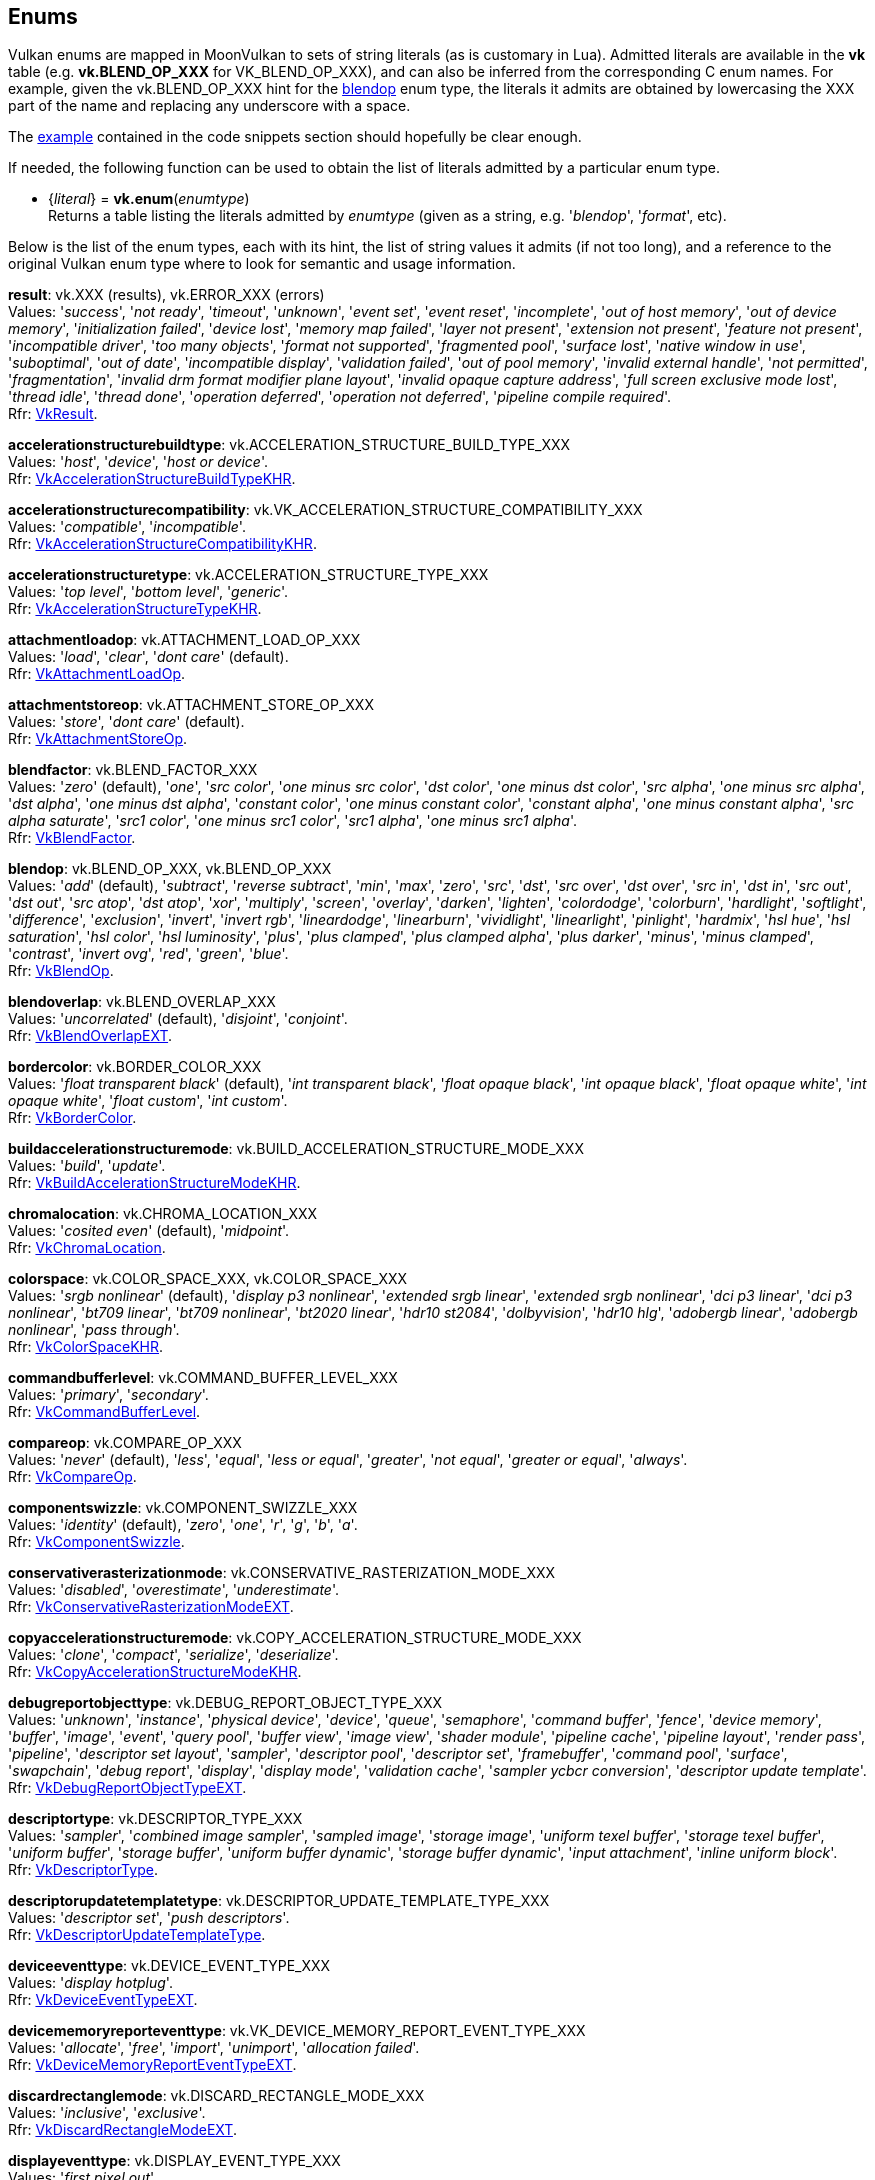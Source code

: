 
[[enums]]
== Enums

Vulkan enums are mapped in MoonVulkan to sets of string literals (as is customary in Lua).
Admitted literals are available in the *vk* table (e.g. *vk.BLEND_OP_XXX* for VK_BLEND_OP_XXX),
and can also be inferred from the corresponding C enum names. For example, given the 
vk.BLEND_OP_XXX hint for the <<blendop, blendop>> enum type, the literals it admits
are obtained by lowercasing the XXX part of the name and replacing any underscore with a space.

The <<enums_snippet, example>> contained in the code snippets section should hopefully be clear enough.

If needed, the following function can be used to obtain the list of literals admitted by 
a particular enum type.

[[vk.enum]]
* {_literal_} = *vk.enum*(_enumtype_) +
[small]#Returns a table listing the literals admitted by _enumtype_ (given as a string, e.g.
'_blendop_', '_format_', etc).#

Below is the list of the enum types, each with its hint, the list of string values it
admits (if not too long), and a reference to the original Vulkan enum type where to look
for semantic and usage information.

[[result]]
[small]#*result*: vk.XXX (results), vk.ERROR_XXX (errors) +
Values: '_success_', '_not ready_', '_timeout_', '_unknown_', '_event set_', '_event reset_', '_incomplete_', '_out of host memory_', '_out of device memory_', '_initialization failed_', '_device lost_', '_memory map failed_', '_layer not present_', '_extension not present_', '_feature not present_', '_incompatible driver_', '_too many objects_', '_format not supported_', '_fragmented pool_', '_surface lost_', '_native window in use_', '_suboptimal_', '_out of date_', '_incompatible display_', '_validation failed_', '_out of pool memory_', '_invalid external handle_', '_not permitted_', '_fragmentation_', '_invalid drm format modifier plane layout_', '_invalid opaque capture address_', '_full screen exclusive mode lost_', '_thread idle_', '_thread done_', '_operation deferred_', '_operation not deferred_', '_pipeline compile required_'. +
Rfr: https://www.khronos.org/registry/vulkan/specs/1.2-extensions/man/html/VkResult.html[VkResult].#

[[accelerationstructurebuildtype]]
[small]#*accelerationstructurebuildtype*: vk.ACCELERATION_STRUCTURE_BUILD_TYPE_XXX +
Values: '_host_', '_device_', '_host or device_'. +
Rfr: https://www.khronos.org/registry/vulkan/specs/1.2-extensions/man/html/VkAccelerationStructureBuildTypeKHR.html[VkAccelerationStructureBuildTypeKHR].#

[[accelerationstructurecompatibility]]
[small]#*accelerationstructurecompatibility*: vk.VK_ACCELERATION_STRUCTURE_COMPATIBILITY_XXX +
Values: '_compatible_', '_incompatible_'. +
Rfr: https://www.khronos.org/registry/vulkan/specs/1.2-extensions/man/html/VkAccelerationStructureCompatibilityKHR.html[VkAccelerationStructureCompatibilityKHR].#

[[accelerationstructuretype]]
[small]#*accelerationstructuretype*: vk.ACCELERATION_STRUCTURE_TYPE_XXX +
Values: '_top level_', '_bottom level_', '_generic_'. +
Rfr: https://www.khronos.org/registry/vulkan/specs/1.2-extensions/man/html/VkAccelerationStructureTypeKHR.html[VkAccelerationStructureTypeKHR].#

[[attachmentloadop]]
[small]#*attachmentloadop*: vk.ATTACHMENT_LOAD_OP_XXX +
Values:
'_load_', '_clear_', '_dont care_' (default). +
Rfr: https://www.khronos.org/registry/vulkan/specs/1.2-extensions/man/html/VkAttachmentLoadOp.html[VkAttachmentLoadOp].#

[[attachmentstoreop]]
[small]#*attachmentstoreop*: vk.ATTACHMENT_STORE_OP_XXX +
Values:
'_store_', '_dont care_' (default). +
Rfr: https://www.khronos.org/registry/vulkan/specs/1.2-extensions/man/html/VkAttachmentStoreOp.html[VkAttachmentStoreOp].#

[[blendfactor]]
[small]#*blendfactor*: vk.BLEND_FACTOR_XXX +
Values:
'_zero_' (default), '_one_', '_src color_', '_one minus src color_', '_dst color_', '_one minus dst color_', '_src alpha_', '_one minus src alpha_', '_dst alpha_', '_one minus dst alpha_', '_constant color_', '_one minus constant color_', '_constant alpha_', '_one minus constant alpha_', '_src alpha saturate_', '_src1 color_', '_one minus src1 color_', '_src1 alpha_', '_one minus src1 alpha_'. +
Rfr: https://www.khronos.org/registry/vulkan/specs/1.2-extensions/man/html/VkBlendFactor.html[VkBlendFactor].#

[[blendop]]
[small]#*blendop*: vk.BLEND_OP_XXX,  vk.BLEND_OP_XXX +
Values:
'_add_' (default), '_subtract_', '_reverse subtract_', '_min_', '_max_', '_zero_', '_src_', '_dst_', '_src over_', '_dst over_', '_src in_', '_dst in_', '_src out_', '_dst out_', '_src atop_', '_dst atop_', '_xor_', '_multiply_', '_screen_', '_overlay_', '_darken_', '_lighten_', '_colordodge_', '_colorburn_', '_hardlight_', '_softlight_', '_difference_', '_exclusion_', '_invert_', '_invert rgb_', '_lineardodge_', '_linearburn_', '_vividlight_', '_linearlight_', '_pinlight_', '_hardmix_', '_hsl hue_', '_hsl saturation_', '_hsl color_', '_hsl luminosity_', '_plus_', '_plus clamped_', '_plus clamped alpha_', '_plus darker_', '_minus_', '_minus clamped_', '_contrast_', '_invert ovg_', '_red_', '_green_', '_blue_'. +
Rfr: https://www.khronos.org/registry/vulkan/specs/1.2-extensions/man/html/VkBlendOp.html[VkBlendOp].#

[[blendoverlap]]
[small]#*blendoverlap*: vk.BLEND_OVERLAP_XXX +
Values: '_uncorrelated_' (default), '_disjoint_', '_conjoint_'. +
Rfr: https://www.khronos.org/registry/vulkan/specs/1.2-extensions/man/html/VkBlendOverlapEXT.html[VkBlendOverlapEXT].#

[[bordercolor]]
[small]#*bordercolor*: vk.BORDER_COLOR_XXX +
Values:
'_float transparent black_' (default), '_int transparent black_', '_float opaque black_', '_int opaque black_', '_float opaque white_', '_int opaque white_', '_float custom_', '_int custom_'. +
Rfr: https://www.khronos.org/registry/vulkan/specs/1.2-extensions/man/html/VkBorderColor.html[VkBorderColor].#

[[buildaccelerationstructuremode]]
[small]#*buildaccelerationstructuremode*: vk.BUILD_ACCELERATION_STRUCTURE_MODE_XXX +
Values: '_build_', '_update_'. +
Rfr: https://www.khronos.org/registry/vulkan/specs/1.2-extensions/man/html/VkBuildAccelerationStructureModeKHR.html[VkBuildAccelerationStructureModeKHR].#

[[chromalocation]]
[small]#*chromalocation*: vk.CHROMA_LOCATION_XXX +
Values: '_cosited even_' (default), '_midpoint_'. +
Rfr: https://www.khronos.org/registry/vulkan/specs/1.2-extensions/man/html/VkChromaLocation.html[VkChromaLocation].#

[[colorspace]]
[small]#*colorspace*: vk.COLOR_SPACE_XXX, vk.COLOR_SPACE_XXX +
Values:
'_srgb nonlinear_' (default), '_display p3 nonlinear_', '_extended srgb linear_', '_extended srgb nonlinear_', '_dci p3 linear_', '_dci p3 nonlinear_', '_bt709 linear_', '_bt709 nonlinear_', '_bt2020 linear_', '_hdr10 st2084_', '_dolbyvision_', '_hdr10 hlg_', '_adobergb linear_', '_adobergb nonlinear_', '_pass through_'. +
Rfr: https://www.khronos.org/registry/vulkan/specs/1.2-extensions/man/html/VkColorSpaceKHR.html[VkColorSpaceKHR].#

[[commandbufferlevel]]
[small]#*commandbufferlevel*: vk.COMMAND_BUFFER_LEVEL_XXX +
Values:
'_primary_', '_secondary_'. +
Rfr: https://www.khronos.org/registry/vulkan/specs/1.2-extensions/man/html/VkCommandBufferLevel.html[VkCommandBufferLevel].#

[[compareop]]
[small]#*compareop*: vk.COMPARE_OP_XXX +
Values:
'_never_' (default), '_less_', '_equal_', '_less or equal_', '_greater_', '_not equal_', '_greater or equal_', '_always_'. +
Rfr: https://www.khronos.org/registry/vulkan/specs/1.2-extensions/man/html/VkCompareOp.html[VkCompareOp].#

[[componentswizzle]]
[small]#*componentswizzle*: vk.COMPONENT_SWIZZLE_XXX +
Values:
'_identity_' (default), '_zero_', '_one_', '_r_', '_g_', '_b_', '_a_'. +
Rfr: https://www.khronos.org/registry/vulkan/specs/1.2-extensions/man/html/VkComponentSwizzle.html[VkComponentSwizzle].#

[[conservativerasterizationmode]]
[small]#*conservativerasterizationmode*: vk.CONSERVATIVE_RASTERIZATION_MODE_XXX +
Values: '_disabled_', '_overestimate_', '_underestimate_'. +
Rfr: https://www.khronos.org/registry/vulkan/specs/1.2-extensions/man/html/VkConservativeRasterizationModeEXT.html[VkConservativeRasterizationModeEXT].#

[[copyaccelerationstructuremode]]
[small]#*copyaccelerationstructuremode*: vk.COPY_ACCELERATION_STRUCTURE_MODE_XXX  +
Values: '_clone_', '_compact_', '_serialize_', '_deserialize_'. +
Rfr: https://www.khronos.org/registry/vulkan/specs/1.2-extensions/man/html/VkCopyAccelerationStructureModeKHR.html[VkCopyAccelerationStructureModeKHR].#

[[debugreportobjecttype]]
[small]#*debugreportobjecttype*: vk.DEBUG_REPORT_OBJECT_TYPE_XXX +
Values: '_unknown_', '_instance_', '_physical device_', '_device_', '_queue_', '_semaphore_', '_command buffer_', '_fence_', '_device memory_', '_buffer_', '_image_', '_event_', '_query pool_', '_buffer view_', '_image view_', '_shader module_', '_pipeline cache_', '_pipeline layout_', '_render pass_', '_pipeline_', '_descriptor set layout_', '_sampler_', '_descriptor pool_', '_descriptor set_', '_framebuffer_', '_command pool_', '_surface_', '_swapchain_', '_debug report_', '_display_', '_display mode_', '_validation cache_', '_sampler ycbcr conversion_', '_descriptor update template_'. +
Rfr: https://www.khronos.org/registry/vulkan/specs/1.2-extensions/man/html/VkDebugReportObjectTypeEXT.html[VkDebugReportObjectTypeEXT].#

[[descriptortype]]
[small]#*descriptortype*: vk.DESCRIPTOR_TYPE_XXX +
Values:
'_sampler_', '_combined image sampler_', '_sampled image_', '_storage image_', '_uniform texel buffer_', '_storage texel buffer_', '_uniform buffer_', '_storage buffer_', '_uniform buffer dynamic_', '_storage buffer dynamic_', '_input attachment_', '_inline uniform block_'. +
Rfr: https://www.khronos.org/registry/vulkan/specs/1.2-extensions/man/html/VkDescriptorType.html[VkDescriptorType].#

[[descriptorupdatetemplatetype]]
[small]#*descriptorupdatetemplatetype*: vk.DESCRIPTOR_UPDATE_TEMPLATE_TYPE_XXX +
Values: '_descriptor set_', '_push descriptors_'. +
Rfr: https://www.khronos.org/registry/vulkan/specs/1.2-extensions/man/html/VkDescriptorUpdateTemplateType.html[VkDescriptorUpdateTemplateType].#

[[deviceeventtype]]
[small]#*deviceeventtype*: vk.DEVICE_EVENT_TYPE_XXX +
Values: '_display hotplug_'. +
Rfr: https://www.khronos.org/registry/vulkan/specs/1.2-extensions/man/html/VkDeviceEventTypeEXT.html[VkDeviceEventTypeEXT].#

[[devicememoryreporteventtype]]
[small]#*devicememoryreporteventtype*: vk.VK_DEVICE_MEMORY_REPORT_EVENT_TYPE_XXX +
Values: '_allocate_', '_free_', '_import_', '_unimport_', '_allocation failed_'. +
Rfr: https://www.khronos.org/registry/vulkan/specs/1.2-extensions/man/html/VkDeviceMemoryReportEventTypeEXT.html[VkDeviceMemoryReportEventTypeEXT].#

[[discardrectanglemode]]
[small]#*discardrectanglemode*: vk.DISCARD_RECTANGLE_MODE_XXX +
Values: '_inclusive_', '_exclusive_'. +
Rfr: https://www.khronos.org/registry/vulkan/specs/1.2-extensions/man/html/VkDiscardRectangleModeEXT.html[VkDiscardRectangleModeEXT].#

[[displayeventtype]]
[small]#*displayeventtype*: vk.DISPLAY_EVENT_TYPE_XXX +
Values: '_first pixel out_'. +
Rfr: https://www.khronos.org/registry/vulkan/specs/1.2-extensions/man/html/VkDisplayEventTypeEXT.html[VkDisplayEventTypeEXT].#

[[displaypowerstate]]
[small]#*displaypowerstate*: vk.DISPLAY_POWER_STATE_XXX +
Values: '_off_', '_suspend_', '_on_'. +
Rfr: https://www.khronos.org/registry/vulkan/specs/1.2-extensions/man/html/VkDisplayPowerStateEXT.html[VkDisplayPowerStateEXT].#

[[driverid]]
[small]#*driverid*: vk.DRIVER_ID_XXX +
Values: '_amd proprietary_', '_amd open source_', '_mesa radv_', '_nvidia proprietary_', '_intel proprietary windows_', '_intel open source mesa_', '_imagination proprietary_', '_qualcomm proprietary_', '_arm proprietary_', '_google swiftshader_', '_ggp proprietary_', '_broadcom proprietary_', '_mesa llvmpipe_', '_moltenvk_', '_coreavi proprietary_', '_juice proprietary_', '_verisilicon proprietary_'. +
Rfr: https://www.khronos.org/registry/vulkan/specs/1.2-extensions/man/html/VkDriverId.html[VkDriverId].#

[[dynamicstate]]
[small]#*dynamicstate*: vk.DYNAMIC_STATE_XXX +
Values:
'_viewport_', '_scissor_', '_line width_', '_depth bias_', '_blend constants_', '_depth bounds_', '_stencil compare mask_', '_stencil write mask_', '_stencil reference_', '_discard rectangle_', '_sample locations_'. +
Rfr: https://www.khronos.org/registry/vulkan/specs/1.2-extensions/man/html/VkDynamicState.html[VkDynamicState].#

[[filter]]
[small]#*filter*: vk.FILTER_XXX +
Values:
'_nearest_' (default), '_linear_', '_cubic_'. +
Rfr: https://www.khronos.org/registry/vulkan/specs/1.2-extensions/man/html/VkFilter.html[VkFilter].#

[[format]]
[small]#*format*: vk.FORMAT_XXX +
Values:
'_undefined_' (default), '_r4g4 unorm pack8_', '_r4g4b4a4 unorm pack16_', etc. +
Rfr: https://www.khronos.org/registry/vulkan/specs/1.2-extensions/man/html/VkFormat.html[VkFormat].#

[[fragmentshadingratecombinerop]]
[small]#*fragmentshadingratecombinerop*: vk.VK_FRAGMENT_SHADING_RATE_COMBINER_OP_XXX +
Values: '_keep_', '_replace_', '_min_', '_max_', '_mul_'. +
Rfr: https://www.khronos.org/registry/vulkan/specs/1.2-extensions/man/html/VkFragmentShadingRateCombinerOpKHR.html[VkFragmentShadingRateCombinerOpKHR].#

[[frontface]]
[small]#*frontface*: vk.FRONT_FACE_XXX +
Values:
'_counter clockwise_' (default), '_clockwise_'. +
Rfr: https://www.khronos.org/registry/vulkan/specs/1.2-extensions/man/html/VkFrontFace.html[VkFrontFace].#


[[fullscreenexclusive]]
[small]#*fullscreenexclusive*: vk.FULL_SCREEN_EXCLUSIVE_XXX +
Values: '_default_', '_allowed_', '_disallowed_', '_application controlled_'. +
Rfr: https://www.khronos.org/registry/vulkan/specs/1.2-extensions/man/html/VkFullScreenExclusiveEXT.html[VkFullScreenExclusiveEXT].#

[[geometrytype]]
[small]#*geometrytype*: vk.GEOMETRY_TYPE_XXX +
Values: '_triangles_', '_aabbs_', '_instances_'. +
Rfr: https://www.khronos.org/registry/vulkan/specs/1.2-extensions/man/html/VkGeometryTypeKHR.html[VkGeometryTypeKHR].#

[[imagelayout]]
[small]#*imagelayout*: vk.IMAGE_LAYOUT_XXX +
Values:
'_undefined_' (default), '_general_', '_color attachment optimal_', '_depth stencil attachment optimal_', '_depth stencil read only optimal_', '_shader read only optimal_', '_transfer src optimal_', '_transfer dst optimal_', '_preinitialized_', '_present src_', '_shared present_', '_depth read only stencil attachment optimal_', '_depth attachment stencil read only optimal_', '_fragment density map optimal_', '_depth attachment optimal_', '_depth read only optimal_', '_stencil attachment optimal_', '_stencil read only optimal_', '_fragment shading rate attachment optimal_', '_read only optimal_', '_attachment optimal_'. +
Rfr: https://www.khronos.org/registry/vulkan/specs/1.2-extensions/man/html/VkImageLayout.html[VkImageLayout].#

[[imagetiling]]
[small]#*imagetiling*: vk.IMAGE_TILING_XXX +
Values:
'_optimal_' (default), '_linear_', '_drm format modifier_'. +
Rfr: https://www.khronos.org/registry/vulkan/specs/1.2-extensions/man/html/VkImageTiling.html[VkImageTiling].#

[[imagetype]]
[small]#*imagetype*: vk.IMAGE_TYPE_XXX +
Values:
'_1d_', '_2d_', '_3d_'. +
Rfr: https://www.khronos.org/registry/vulkan/specs/1.2-extensions/man/html/VkImageType.html[VkImageType].#

[[imageviewtype]]
[small]#*imageviewtype*: vk.IMAGE_VIEW_TYPE_XXX +
Values:
'_1d_', '_2d_', '_3d_', '_cube_', '_1d array_', '_2d array_', '_cube array_'. +
Rfr: https://www.khronos.org/registry/vulkan/specs/1.2-extensions/man/html/VkImageViewType.html[VkImageViewType].#

[[indextype]]
[small]#*indextype*: vk.INDEX_TYPE_XXX +
Values:
'_uint16_', '_uint32_'. +
Rfr: https://www.khronos.org/registry/vulkan/specs/1.2-extensions/man/html/VkIndexType.html[VkIndexType].#

[[linerasterizationmode]]
[small]#*linerasterizationmode*: vk.LINE_RASTERIZATION_MODE_XXX +
Values: '_default_', '_rectangular_', '_bresenham_', '_rectangular smooth_'. +
Rfr: https://www.khronos.org/registry/vulkan/specs/1.2-extensions/man/html/VkLineRasterizationModeEXT.html[VkLineRasterizationModeEXT].#

[[logicop]]
[small]#*logicop*: vk.LOGIC_OP_XXX +
Values:
'_clear_' (default), '_and_', '_and reverse_', '_copy_', '_and inverted_', '_no op_', '_xor_', '_or_', '_nor_', '_equivalent_', '_invert_', '_or reverse_', '_copy inverted_', '_or inverted_', '_nand_', '_set_'. +
Rfr: https://www.khronos.org/registry/vulkan/specs/1.2-extensions/man/html/VkLogicOp.html[VkLogicOp].#

[[objecttype]]
[small]#*objecttype*: vk.OBJECT_TYPE_XXX +
Values: '_unknown_', '_instance_', '_physical device_', '_device_', '_queue_', '_semaphore_', '_command buffer_', '_fence_', '_device memory_', '_buffer_', '_image_', '_event_', '_query pool_', '_buffer view_', '_image view_', '_shader module_', '_pipeline cache_', '_pipeline layout_', '_render pass_', '_pipeline_', '_descriptor set layout_', '_sampler_', '_descriptor pool_', '_descriptor set_', '_framebuffer_', '_command pool_', '_surface_', '_swapchain_', '_display_', '_display mode_', '_debug report callback_', '_descriptor update template_', '_sampler ycbcr conversion_', '_validation cache_', '_debug utils messenger_', '_acceleration structure_', '_deferred operation_', '_private data slot_'. +
Rfr: https://www.khronos.org/registry/vulkan/specs/1.2-extensions/man/html/VkObjectType.html[VkObjectType].#

[[performancecounterscope]]
[small]#*performancecounterscope*: vk.PERFORMANCE_COUNTER_SCOPE_XXX +
Values: '_command buffer_', '_render pass_', '_command_'. +
Rfr: https://www.khronos.org/registry/vulkan/specs/1.2-extensions/man/html/VkPerformanceCounterScopeKHR.html[VkPerformanceCounterScopeKHR].#

[[performancecounterstorage]]
[small]#*performancecounterstorage*: vk.PERFORMANCE_COUNTER_STORAGE_XXX +
Values: '_int32_', '_int64_', '_uint32_', '_uint64_', '_float32_', '_float64_'. +
Rfr: https://www.khronos.org/registry/vulkan/specs/1.2-extensions/man/html/VkPerformanceCounterStorageKHR.html[VkPerformanceCounterStorageKHR].#

[[performancecounterunit]]
[small]#*performancecounterunit*: vk.PERFORMANCE_COUNTER_UNIT_XXX +
Values: '_generic_', '_percentage_', '_nanoseconds_', '_bytes_', '_bytes per second_', '_kelvin_', '_watts_', '_volts_', '_amps_', '_hertz_', '_cycles_'. +
Rfr: https://www.khronos.org/registry/vulkan/specs/1.2-extensions/man/html/VkPerformanceCounterUnitKHR.html[VkPerformanceCounterUnitKHR].#

[[physicaldevicetype]]
[small]#*physicaldevicetype*: vk.PHYSICAL_DEVICE_TYPE_XXX +
Values:
'_other_', '_integrated gpu_', '_discrete gpu_', '_virtual gpu_', '_cpu_'. +
Rfr: https://www.khronos.org/registry/vulkan/specs/1.2-extensions/man/html/VkPhysicalDeviceType.html[VkPhysicalDeviceType].#

[[pipelinebindpoint]]
[small]#*pipelinebindpoint*: vk.PIPELINE_BIND_POINT_XXX +
Values:
'_graphics_' (default), '_compute_'. +
Rfr: https://www.khronos.org/registry/vulkan/specs/1.2-extensions/man/html/VkPipelineBindPoint.html[VkPipelineBindPoint].#

[[pipelineexecutablestatisticformat]]
[small]#*pipelineexecutablestatisticformat*: vk.PIPELINE_EXECUTABLE_STATISTIC_FORMAT_XXX +
Values: '_bool32_', '_int64_', '_uint64_', '_float64_'. +
Rfr: https://www.khronos.org/registry/vulkan/specs/1.2-extensions/man/html/VkPipelineExecutableStatisticFormatKHR.html[VkPipelineExecutableStatisticFormatKHR].#

[[pointclippingbehavior]]
[small]#*pointclippingbehavior*: vk.POINT_CLIPPING_BEHAVIOR_XXX +
Values: '_all clip planes_', '_user clip planes only_'. +
Rfr: https://www.khronos.org/registry/vulkan/specs/1.2-extensions/man/html/VkPointClippingBehavior.html[VkPointClippingBehavior].#

[[polygonmode]]
[small]#*polygonmode*: vk.POLYGON_MODE_XXX +
Values:
'_fill_' (default), '_line_', '_point_'. +
Rfr: https://www.khronos.org/registry/vulkan/specs/1.2-extensions/man/html/VkPolygonMode.html[VkPolygonMode].#

[[presentmode]]
[small]#*presentmode*: vk.PRESENT_MODE_XXX +
Values:
'_immediate_', '_mailbox_', '_fifo_' (default), '_fifo relaxed_', '_shared demand refresh_', '_shared continuous refresh_'. +
Rfr: https://www.khronos.org/registry/vulkan/specs/1.2-extensions/man/html/VkPresentModeKHR.html[VkPresentModeKHR].#

[[primitivetopology]]
[small]#*primitivetopology*: vk.PRIMITIVE_TOPOLOGY_XXX +
Values:
'_point list_' (default), '_line list_', '_line strip_', '_triangle list_', '_triangle strip_', '_triangle fan_', '_line list with adjacency_', '_line strip with adjacency_', '_triangle list with adjacency_', '_triangle strip with adjacency_', '_patch list_'. +
Rfr: https://www.khronos.org/registry/vulkan/specs/1.2-extensions/man/html/VkPrimitiveTopology.html[VkPrimitiveTopology].#

[[provokingvertexmode]]
[small]#*provokingvertexmode*: vk.PROVOKING_VERTEX_MODE_XXX +
Values: '_first vertex_', '_last vertex_'. +
Rfr: https://www.khronos.org/registry/vulkan/specs/1.2-extensions/man/html/VkProvokingVertexModeEXT.html[VkProvokingVertexModeEXT].#

[[querytype]]
[small]#*querytype*: vk.QUERY_TYPE_XXX +
Values:
'_occlusion_', '_pipeline statistics_', '_timestamp_', '_transform feedback stream_'. +
Rfr: https://www.khronos.org/registry/vulkan/specs/1.2-extensions/man/html/VkQueryType.html[VkQueryType].#

[[queueglobalpriority]]
[small]#*queueglobalpriority*: vk.QUEUE_GLOBAL_PRIORITY_XXX +
Values: '_low_', '_medium_', '_high_', '_realtime_'. +
Rfr: https://www.khronos.org/registry/vulkan/specs/1.2-extensions/man/html/VkQueueGlobalPriorityEXT.html[VkQueueGlobalPriorityEXT].#

[[raytracingshadergrouptype]]
[small]#*raytracingshadergrouptype*: vk.RAY_TRACING_SHADER_GROUP_TYPE_XXX +
Values: '_general_', '_triangles hit group_', '_procedural hit group_'. +
Rfr: https://www.khronos.org/registry/vulkan/specs/1.2-extensions/man/html/VkRayTracingShaderGroupTypeKHR.html[VkRayTracingShaderGroupTypeKHR].#

[[sampleraddressmode]]
[small]#*sampleraddressmode*: vk.SAMPLER_ADDRESS_MODE_XXX +
Values:
'_repeat_' (default), '_mirrored repeat_', '_clamp to edge_', '_clamp to border_', '_mirror clamp to edge_'. +
Rfr: https://www.khronos.org/registry/vulkan/specs/1.2-extensions/man/html/VkSamplerAddressMode.html[VkSamplerAddressMode].#

[[samplermipmapmode]]
[small]#*samplermipmapmode*: vk.SAMPLER_MIPMAP_MODE_XXX +
Values:
'_nearest_' (default), '_linear_'. +
Rfr: https://www.khronos.org/registry/vulkan/specs/1.2-extensions/man/html/VkSamplerMipmapMode.html[VkSamplerMipmapMode].#

[[samplerreductionmode]]
[small]#*samplerreductionmode*: vk.SAMPLER_REDUCTION_MODE_XXX +
Values: '_weighted average_' (default), '_min_', '_max_'. +
Rfr: https://www.khronos.org/registry/vulkan/specs/1.2-extensions/man/html/VkSamplerReductionMode.html[VkSamplerReductionMode].#

[[samplerycbcrmodelconversion]]
[small]#*samplerycbcrmodelconversion*: vk.SAMPLER_YCBCR_MODEL_CONVERSION_XXX +
Values: '_rgb identity_' (default), '_ycbcr identity_', '_ycbcr 709_', '_ycbcr 601_', '_ycbcr 2020_'. +
Rfr: https://www.khronos.org/registry/vulkan/specs/1.2-extensions/man/html/VkSamplerYcbcrModelConversion.html[VkSamplerYcbcrModelConversion].#

[[samplerycbcrrange]]
[small]#*samplerycbcrrange*: vk.SAMPLER_YCBCR_RANGE_XXX +
Values: '_itu full_' (default), '_itu narrow_'. +
Rfr: https://www.khronos.org/registry/vulkan/specs/1.2-extensions/man/html/VkSamplerYcbcrRange.html[VkSamplerYcbcrRange].#

[[semaphoretype]]
[small]#*semaphoretype*: vk.SEMAPHORE_TYPE_XXX +
Values: '_binary_', '_timeline_'. +
Rfr: https://www.khronos.org/registry/vulkan/specs/1.2-extensions/man/html/VkSemaphoreType.html[VkSemaphoreType].#

[[shaderfloatcontrolsindependence]]
[small]#*shaderfloatcontrolsindependence*: vk.SHADER_FLOAT_CONTROLS_INDEPENDENCE_XXX +
Values: '_32 bit only_', '_all_', '_none_'. +
Rfr: https://www.khronos.org/registry/vulkan/specs/1.2-extensions/man/html/VkShaderFloatControlsIndependence.html[VkShaderFloatControlsIndependence].#

[[shadergroupshader]]
[small]#*shadergroupshader*: vk.SHADER_GROUP_SHADER_XXX +
Values: '_general_', '_closest hit_', '_any hit_', '_intersection_'. +
Rfr: https://www.khronos.org/registry/vulkan/specs/1.2-extensions/man/html/VkShaderGroupShaderKHR.html[VkShaderGroupShaderKHR].#

[[sharingmode]]
[small]#*sharingmode*: vk.SHARING_MODE_XXX +
Values:
'_exclusive_' (default), '_concurrent_'. +
Rfr: https://www.khronos.org/registry/vulkan/specs/1.2-extensions/man/html/VkSharingMode.html[VkSharingMode].#

[[stencilop]]
[small]#*stencilop*: vk.STENCIL_OP_XXX +
Values:
'_keep_' (default), '_zero_', '_replace_', '_increment and clamp_', '_decrement and clamp_', '_invert_', '_increment and wrap_', '_decrement and wrap_'. +
Rfr: https://www.khronos.org/registry/vulkan/specs/1.2-extensions/man/html/VkStencilOp.html[VkStencilOp].#

[[subpasscontents]]
[small]#*subpasscontents*: vk.SUBPASS_CONTENTS_XXX +
Values: '_inline_', '_secondary command buffers_'. +
Rfr: https://www.khronos.org/registry/vulkan/specs/1.2-extensions/man/html/VkSubpassContents.html[VkSubpassContents].#

[[tessellationdomainorigin]]
[small]#*tessellationdomainorigin*: vk.TESSELLATION_DOMAIN_ORIGIN_XXX +
Values: '_upper left_', '_lower left_'. +
Rfr: https://www.khronos.org/registry/vulkan/specs/1.2-extensions/man/html/VkTessellationDomainOrigin.html[VkTessellationDomainOrigin].#

[[timedomain]]
[small]#*timedomain*: vk.TIME_DOMAIN_XXX +
Values: '_device_', '_clock monotonic_', '_clock monotonic raw_', '_query performance counter_'. +
Rfr: https://www.khronos.org/registry/vulkan/specs/1.2-extensions/man/html/VkTimeDomainEXT.html[VkTimeDomainEXT].#

[[validationcacheheaderversion]]
[small]#*validationcacheheaderversion*: vk.VALIDATION_CACHE_HEADER_VERSION_XXX +
Values: '_one_'. +
Rfr: https://www.khronos.org/registry/vulkan/specs/1.2-extensions/man/html/VkValidationCacheHeaderVersionEXT.html[VkValidationCacheHeaderVersionEXT].#

[[validationcheck]]
[small]#*validationcheck*: vk.VALIDATION_CHECK_XXX +
Values: '_all_', _shaders_'. +
Rfr: https://www.khronos.org/registry/vulkan/specs/1.2-extensions/man/html/VkValidationCheckEXT.html[VkValidationCheckEXT].#


[[validationfeaturedisable]]
[small]#*validationfeaturedisable*: vk.VALIDATION_FEATURE_DISABLE_XXX +
Values: '_all_' ,'_shaders_' ,'_thread safety_' ,'_api parameters_' ,'_object lifetimes_' ,'_core checks_' ,'_unique handles_'. +
Rfr: https://www.khronos.org/registry/vulkan/specs/1.2-extensions/man/html/VkValidationFeatureDisableEXT.html[VkValidationFeatureDisableEXT].#

[[validationfeatureenable]]
[small]#*validationfeatureenable*: vk.VALIDATION_FEATURE_ENABLE_XXX +
Values: '_gpu assisted_', '_gpu assisted reserve binding slot_'. +
Rfr: https://www.khronos.org/registry/vulkan/specs/1.2-extensions/man/html/VkValidationFeatureEnableEXT.html[VkValidationFeatureEnableEXT].#


[[vendorid]]
[small]#*vendorid*: vk.VENDOR_ID_XXX +
Values: '_viv_', '_vsi_', '_kazan_', '_codeplay_', '_mesa_', '_pocl_'. +
Rfr: https://www.khronos.org/registry/vulkan/specs/1.2-extensions/man/html/VkVendorId.html[VkVendorId].#

[[vertexinputrate]]
[small]#*vertexinputrate*: vk.VERTEX_INPUT_RATE_XXX +
Values:
'_vertex_' (default), '_instance_'. +
Rfr: https://www.khronos.org/registry/vulkan/specs/1.2-extensions/man/html/VkVertexInputRate.html[VkVertexInputRate].#

